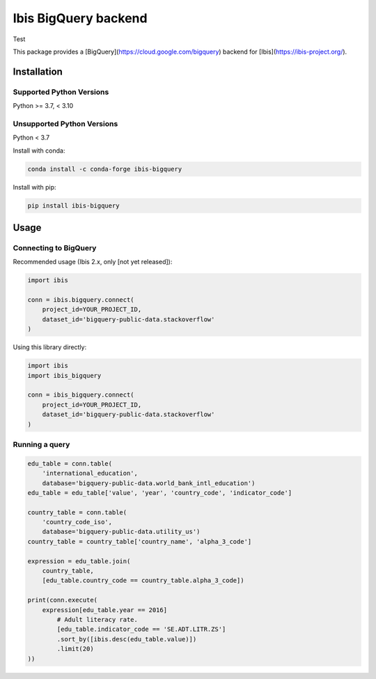 Ibis BigQuery backend
=====================

Test

This package provides a [BigQuery](https://cloud.google.com/bigquery) backend
for [Ibis](https://ibis-project.org/).

Installation
------------

Supported Python Versions
^^^^^^^^^^^^^^^^^^^^^^^^^
Python >= 3.7, < 3.10

Unsupported Python Versions
^^^^^^^^^^^^^^^^^^^^^^^^^^^
Python < 3.7

Install with conda:

.. code-block:: console

    conda install -c conda-forge ibis-bigquery

Install with pip:

.. code-block:: console

    pip install ibis-bigquery

Usage
-----

Connecting to BigQuery
^^^^^^^^^^^^^^^^^^^^^^

Recommended usage (Ibis 2.x, only [not yet released]):

.. code-block:: python

    import ibis

    conn = ibis.bigquery.connect(
        project_id=YOUR_PROJECT_ID,
        dataset_id='bigquery-public-data.stackoverflow'
    )

Using this library directly:

.. code-block:: python

    import ibis
    import ibis_bigquery

    conn = ibis_bigquery.connect(
        project_id=YOUR_PROJECT_ID,
        dataset_id='bigquery-public-data.stackoverflow'
    )

Running a query
^^^^^^^^^^^^^^^

.. code-block:: python

    edu_table = conn.table(
        'international_education',
        database='bigquery-public-data.world_bank_intl_education')
    edu_table = edu_table['value', 'year', 'country_code', 'indicator_code']

    country_table = conn.table(
        'country_code_iso',
        database='bigquery-public-data.utility_us')
    country_table = country_table['country_name', 'alpha_3_code']

    expression = edu_table.join(
        country_table,
        [edu_table.country_code == country_table.alpha_3_code])

    print(conn.execute(
        expression[edu_table.year == 2016]
            # Adult literacy rate.
            [edu_table.indicator_code == 'SE.ADT.LITR.ZS']
            .sort_by([ibis.desc(edu_table.value)])
            .limit(20)
    ))
